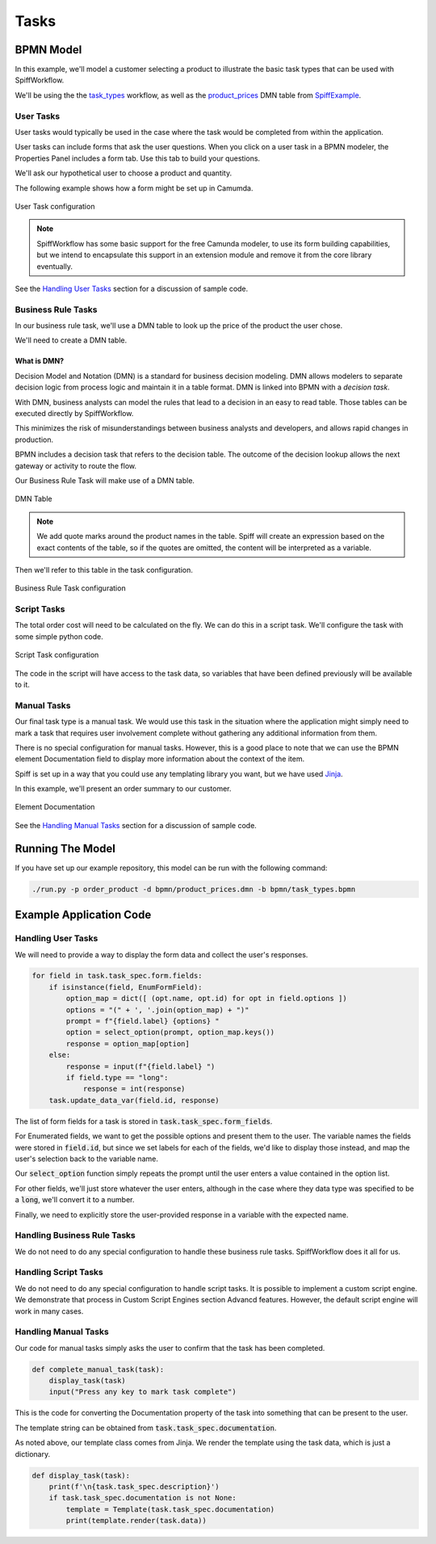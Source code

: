 Tasks
=====

BPMN Model
----------

In this example, we'll model a customer selecting a product to illustrate
the basic task types that can be used with SpiffWorkflow.

We'll be using the the `task_types 
<https://github.com/sartography/SpiffExample/bpmn/task_types.bpmn>`_
workflow, as well as the `product_prices 
<https://github.com/sartography/SpiffExample/bpmn/product_prices.dmn>`_
DMN table from `SpiffExample <https://github.com/sartography/SpiffExample>`_.

User Tasks 
^^^^^^^^^^

User tasks would typically be used in the case where the task would be
completed from within the application.

User tasks can include forms that ask the user questions. When you click on a
user task in a BPMN modeler, the Properties Panel includes a form tab. Use this
tab to build your questions.

We'll ask our hypothetical user to choose a product and quantity.

The following example shows how a form might be set up in Camumda.

.. figure:: figures/user_task.png
   :scale: 30%
   :align: center

   User Task configuration

.. note::

  SpiffWorkflow has some basic support for the free Camunda modeler, to use its 
  form building capabilities, but we intend to encapsulate this support in an 
  extension module and remove it from the core library eventually.

See the `Handling User Tasks`_ section for a discussion of sample code.

Business Rule Tasks
^^^^^^^^^^^^^^^^^^^

In our business rule task, we'll use a DMN table to look up the price of the 
product the user chose.

We'll need to create a DMN table.  

What is DMN?
++++++++++++

Decision Model and Notation (DMN) is a standard for business decision 
modeling. DMN allows modelers to separate decision logic from process logic 
and maintain it in a table format. DMN is linked into BPMN with a *decision 
task*.

With DMN, business analysts can model the rules that lead to a decision 
in an easy to read table. Those tables can be executed directly by SpiffWorkflow.

This minimizes the risk of misunderstandings between business analysts and 
developers, and allows rapid changes in production.

BPMN includes a decision task that refers to the decision table. The outcome of 
the decision lookup allows the next gateway or activity to route the flow.

Our Business Rule Task will make use of a DMN table.

.. figure:: figures/dmn_table.png
   :scale: 30%
   :align: center

   DMN Table

.. note::
   We add quote marks around the product names in the table.  Spiff will
   create an expression based on the exact contents of the table, so if
   the quotes are omitted, the content will be interpreted as a variable.

Then we'll refer to this table in the task configuration.

.. figure:: figures/business_rule_task.png
   :scale: 30%
   :align: center

   Business Rule Task configuration

Script Tasks
^^^^^^^^^^^^

The total order cost will need to be calculated on the fly.  We can do this in
a script task.  We'll configure the task with some simple python code.

.. figure:: figures/script_task.png
   :scale: 30%
   :align: center

   Script Task configuration

The code in the script will have access to the task data, so variables that
have been defined previously will be available to it.

Manual Tasks
^^^^^^^^^^^^

Our final task type is a manual task.  We would use this task in the situation
where the application might simply need to mark a task that requires user
involvement complete without gathering any additional information from them.

There is no special configuration for manual tasks.  However, this is a good
place to note that we can use the BPMN element Documentation field to display
more information about the context of the item.

Spiff is set up in a way that you could use any templating library you want, but 
we have used `Jinja <https://jinja.palletsprojects.com/en/3.0.x/>`_.

In this example, we'll present an order summary to our customer.

.. figure:: figures/documentation.png
   :scale: 30%
   :align: center

   Element Documentation

See the `Handling Manual Tasks`_ section for a discussion of sample code.

Running The Model
-----------------

If you have set up our example repository, this model can be run with the
following command:

.. code-block:: console

   ./run.py -p order_product -d bpmn/product_prices.dmn -b bpmn/task_types.bpmn

Example Application Code
------------------------

Handling User Tasks
^^^^^^^^^^^^^^^^^^^

We will need to provide a way to display the form data and collect the user's
responses.

.. code:: python

    for field in task.task_spec.form.fields:
        if isinstance(field, EnumFormField):
            option_map = dict([ (opt.name, opt.id) for opt in field.options ])
            options = "(" + ', '.join(option_map) + ")"
            prompt = f"{field.label} {options} "
            option = select_option(prompt, option_map.keys())
            response = option_map[option]
        else:
            response = input(f"{field.label} ")
            if field.type == "long":
                response = int(response)
        task.update_data_var(field.id, response)

The list of form fields for a task is stored in :code:`task.task_spec.form_fields`.

For Enumerated fields, we want to get the possible options and present them to
the user.  The variable names the fields were stored in :code:`field.id`, but since
we set labels for each of the fields, we'd like to display those instead, and map
the user's selection back to the variable name.

Our :code:`select_option` function simply repeats the prompt until the user
enters a value contained in the option list.

For other fields, we'll just store whatever the user enters, although in the case
where they data type was specified to be a :code:`long`, we'll convert it to a
number.

Finally, we need to explicitly store the user-provided response in a variable
with the expected name.

Handling Business Rule Tasks
^^^^^^^^^^^^^^^^^^^^^^^^^^^^

We do not need to do any special configuration to handle these business rule
tasks.  SpiffWorkflow does it all for us.

Handling Script Tasks
^^^^^^^^^^^^^^^^^^^^^

We do not need to do any special configuration to handle script tasks.  It is
possible to implement a custom script engine.  We demonstrate that process in 
Custom Script Engines section Advancd features.  However, the default script 
engine will work in many cases.

Handling Manual Tasks
^^^^^^^^^^^^^^^^^^^^^

Our code for manual tasks simply asks the user to confirm that the task has been
completed.

.. code:: python

    def complete_manual_task(task):
        display_task(task)
        input("Press any key to mark task complete")

This is the code for converting the Documentation property of the task into
something that can be present to the user.

The template string can be obtained from :code:`task.task_spec.documentation`.

As noted above, our template class comes from Jinja.  We render the template
using the task data, which is just a dictionary.

.. code:: python

    def display_task(task):
        print(f'\n{task.task_spec.description}')
        if task.task_spec.documentation is not None:
            template = Template(task.task_spec.documentation)
            print(template.render(task.data))

